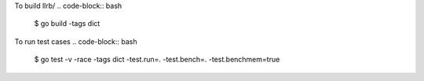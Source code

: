 To build llrb/
.. code-block:: bash
    $ go build -tags dict

To run test cases
.. code-block:: bash
    $ go test -v -race -tags dict -test.run=. -test.bench=. -test.benchmem=true
